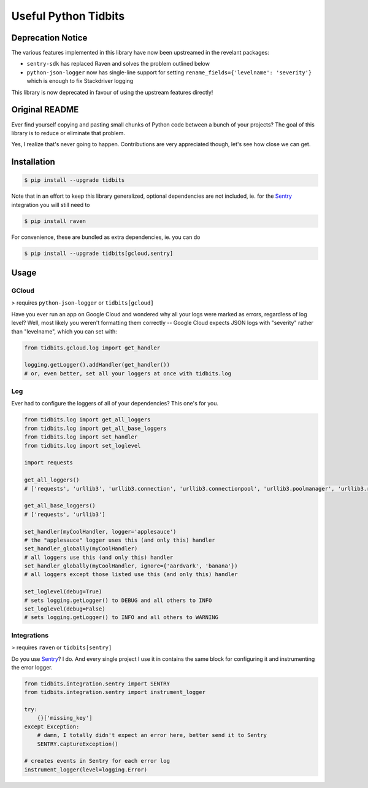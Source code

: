 Useful Python Tidbits
=====================

Deprecation Notice
------------------

The various features implemented in this library have now been upstreamed in
the revelant packages:

* ``sentry-sdk`` has replaced Raven and solves the problem outlined below
* ``python-json-logger`` now has single-line support for setting
  ``rename_fields={'levelname': 'severity'}`` which is enough to fix
  Stackdriver logging

This library is now deprecated in favour of using the upstream features
directly!

Original README
---------------

Ever find yourself copying and pasting small chunks of Python code between a
bunch of your projects? The goal of this library is to reduce or eliminate that
problem.

Yes, I realize that's never going to happen. Contributions are very appreciated
though, let's see how close we can get.

|pypi| |circleci| |pythons|

Installation
------------

.. code-block:: console

    $ pip install --upgrade tidbits

Note that in an effort to keep this library generalized, optional dependencies
are not included, ie. for the `Sentry`_ integration you will still need to

.. code-block:: console

    $ pip install raven

For convenience, these are bundled as extra dependencies, ie. you can do

.. code-block:: console

    $ pip install --upgrade tidbits[gcloud,sentry]

Usage
-----

GCloud
~~~~~~

> requires ``python-json-logger`` or ``tidbits[gcloud]``

Have you ever run an app on Google Cloud and wondered why all your logs were
marked as errors, regardless of log level? Well, most likely you weren't
formatting them correctly -- Google Cloud expects JSON logs with "severity"
rather than "levelname", which you can set with:

.. code-block:: python

    from tidbits.gcloud.log import get_handler

    logging.getLogger().addHandler(get_handler())
    # or, even better, set all your loggers at once with tidbits.log

Log
~~~

Ever had to configure the loggers of all of your dependencies? This one's for
you.

.. code-block:: python

    from tidbits.log import get_all_loggers
    from tidbits.log import get_all_base_loggers
    from tidbits.log import set_handler
    from tidbits.log import set_loglevel

    import requests

    get_all_loggers()
    # ['requests', 'urllib3', 'urllib3.connection', 'urllib3.connectionpool', 'urllib3.poolmanager', 'urllib3.response', 'urllib3.util', 'urllib3.util.retry']

    get_all_base_loggers()
    # ['requests', 'urllib3']

    set_handler(myCoolHandler, logger='applesauce')
    # the "applesauce" logger uses this (and only this) handler
    set_handler_globally(myCoolHandler)
    # all loggers use this (and only this) handler
    set_handler_globally(myCoolHandler, ignore={'aardvark', 'banana'})
    # all loggers except those listed use this (and only this) handler

    set_loglevel(debug=True)
    # sets logging.getLogger() to DEBUG and all others to INFO
    set_loglevel(debug=False)
    # sets logging.getLogger() to INFO and all others to WARNING

Integrations
~~~~~~~~~~~~

> requires ``raven`` or ``tidbits[sentry]``

Do you use `Sentry`_? I do. And every single project I use it in contains the
same block for configuring it and instrumenting the error logger.

.. code-block:: python

    from tidbits.integration.sentry import SENTRY
    from tidbits.integration.sentry import instrument_logger

    try:
        {}['missing_key']
    except Exception:
        # damn, I totally didn't expect an error here, better send it to Sentry
        SENTRY.captureException()

    # creates events in Sentry for each error log
    instrument_logger(level=logging.Error)

.. _Sentry: https://sentry.io/

.. |pypi| image:: https://img.shields.io/pypi/v/tidbits.svg?style=flat-square
    :alt: Latest PyPI Version
    :target: https://pypi.org/project/tidbits/

.. |circleci| image:: https://img.shields.io/circleci/project/github/TheKevJames/tidbits/master.svg?style=flat-square
    :alt: CircleCI Test Status
    :target: https://circleci.com/gh/TheKevJames/tidbits/tree/master

.. |pythons| image:: https://img.shields.io/pypi/pyversions/tidbits.svg?style=flat-square
    :alt: Python Version Support
    :target: https://pypi.org/project/tidbits/
